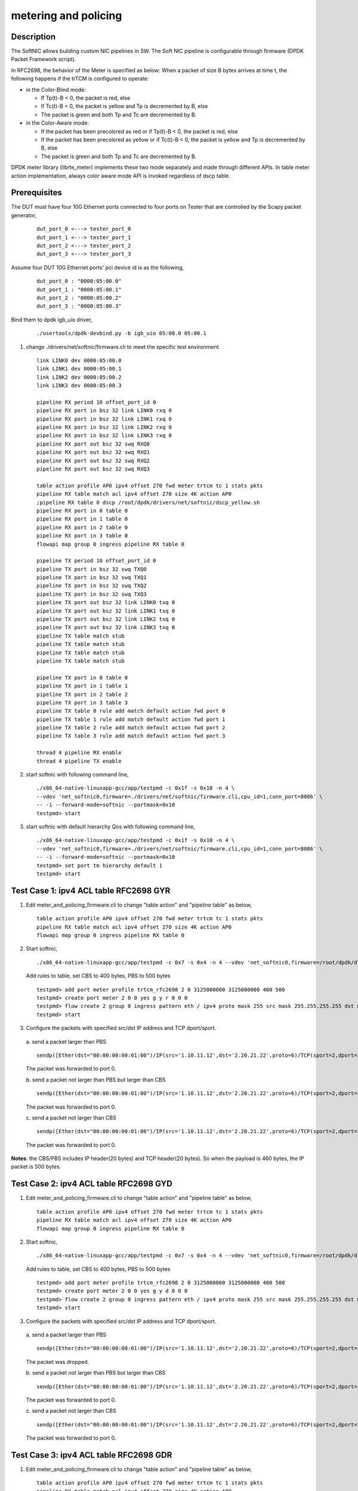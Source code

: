 .. Copyright (c) <2015-2018>, Intel Corporation
   All rights reserved.

   Redistribution and use in source and binary forms, with or without
   modification, are permitted provided that the following conditions
   are met:

   - Redistributions of source code must retain the above copyright
     notice, this list of conditions and the following disclaimer.

   - Redistributions in binary form must reproduce the above copyright
     notice, this list of conditions and the following disclaimer in
     the documentation and/or other materials provided with the
     distribution.

   - Neither the name of Intel Corporation nor the names of its
     contributors may be used to endorse or promote products derived
     from this software without specific prior written permission.

   THIS SOFTWARE IS PROVIDED BY THE COPYRIGHT HOLDERS AND CONTRIBUTORS
   "AS IS" AND ANY EXPRESS OR IMPLIED WARRANTIES, INCLUDING, BUT NOT
   LIMITED TO, THE IMPLIED WARRANTIES OF MERCHANTABILITY AND FITNESS
   FOR A PARTICULAR PURPOSE ARE DISCLAIMED. IN NO EVENT SHALL THE
   COPYRIGHT OWNER OR CONTRIBUTORS BE LIABLE FOR ANY DIRECT, INDIRECT,
   INCIDENTAL, SPECIAL, EXEMPLARY, OR CONSEQUENTIAL DAMAGES
   (INCLUDING, BUT NOT LIMITED TO, PROCUREMENT OF SUBSTITUTE GOODS OR
   SERVICES; LOSS OF USE, DATA, OR PROFITS; OR BUSINESS INTERRUPTION)
   HOWEVER CAUSED AND ON ANY THEORY OF LIABILITY, WHETHER IN CONTRACT,
   STRICT LIABILITY, OR TORT (INCLUDING NEGLIGENCE OR OTHERWISE)
   ARISING IN ANY WAY OUT OF THE USE OF THIS SOFTWARE, EVEN IF ADVISED
   OF THE POSSIBILITY OF SUCH DAMAGE.

=====================
metering and policing
=====================

Description
-----------
The SoftNIC allows building custom NIC pipelines in SW. The Soft NIC pipeline
is configurable through firmware (DPDK Packet Framework script).

In RFC2698, the behavior of the Meter is specified as below:
When a packet of size B bytes arrives at time t, the following
happens if the trTCM is configured to operate:

* in the Color-Blind mode:

  * If Tp(t)-B < 0, the packet is red, else
  * If Tc(t)-B < 0, the packet is yellow and Tp is decremented by B, else
  * The packet is green and both Tp and Tc are decremented by B.

* in the Color-Aware mode:

  * If the packet has been precolored as red or if Tp(t)-B < 0, the packet is red, else
  * If the packet has been precolored as yellow or if Tc(t)-B < 0, the packet is yellow and Tp is decremented by B, else
  * The packet is green and both Tp and Tc are decremented by B.

DPDK meter library (librte_meter) implements these two mode separately
and made through different APIs. In table meter action implementation,
always color aware mode API is invoked regardless of dscp table.

Prerequisites
-------------
The DUT must have four 10G Ethernet ports connected to four ports on
Tester that are controlled by the Scapy packet generator,

  ::

    dut_port_0 <---> tester_port_0
    dut_port_1 <---> tester_port_1
    dut_port_2 <---> tester_port_2
    dut_port_3 <---> tester_port_3

Assume four DUT 10G Ethernet ports' pci device id is as the following,

  ::

    dut_port_0 : "0000:05:00.0"
    dut_port_1 : "0000:05:00.1"
    dut_port_2 : "0000:05:00.2"
    dut_port_3 : "0000:05:00.3"

Bind them to dpdk igb_uio driver,

  ::

    ./usertools/dpdk-devbind.py -b igb_uio 05:00.0 05:00.1

1. change ./drivers/net/softnic/firmware.cli to meet the specific test environment.

  ::

    link LINK0 dev 0000:05:00.0
    link LINK1 dev 0000:05:00.1
    link LINK2 dev 0000:05:00.2
    link LINK3 dev 0000:05:00.3

    pipeline RX period 10 offset_port_id 0
    pipeline RX port in bsz 32 link LINK0 rxq 0
    pipeline RX port in bsz 32 link LINK1 rxq 0
    pipeline RX port in bsz 32 link LINK2 rxq 0
    pipeline RX port in bsz 32 link LINK3 rxq 0
    pipeline RX port out bsz 32 swq RXQ0
    pipeline RX port out bsz 32 swq RXQ1
    pipeline RX port out bsz 32 swq RXQ2
    pipeline RX port out bsz 32 swq RXQ3

    table action profile AP0 ipv4 offset 270 fwd meter trtcm tc 1 stats pkts
    pipeline RX table match acl ipv4 offset 270 size 4K action AP0
    ;pipeline RX table 0 dscp /root/dpdk/drivers/net/softnic/dscp_yellow.sh
    pipeline RX port in 0 table 0
    pipeline RX port in 1 table 0
    pipeline RX port in 2 table 0
    pipeline RX port in 3 table 0
    flowapi map group 0 ingress pipeline RX table 0

    pipeline TX period 10 offset_port_id 0
    pipeline TX port in bsz 32 swq TXQ0
    pipeline TX port in bsz 32 swq TXQ1
    pipeline TX port in bsz 32 swq TXQ2
    pipeline TX port in bsz 32 swq TXQ3
    pipeline TX port out bsz 32 link LINK0 txq 0
    pipeline TX port out bsz 32 link LINK1 txq 0
    pipeline TX port out bsz 32 link LINK2 txq 0
    pipeline TX port out bsz 32 link LINK3 txq 0
    pipeline TX table match stub
    pipeline TX table match stub
    pipeline TX table match stub
    pipeline TX table match stub

    pipeline TX port in 0 table 0
    pipeline TX port in 1 table 1
    pipeline TX port in 2 table 2
    pipeline TX port in 3 table 3
    pipeline TX table 0 rule add match default action fwd port 0
    pipeline TX table 1 rule add match default action fwd port 1
    pipeline TX table 2 rule add match default action fwd port 2
    pipeline TX table 3 rule add match default action fwd port 3

    thread 4 pipeline RX enable
    thread 4 pipeline TX enable

2. start softnic with following command line,

  ::

    ./x86_64-native-linuxapp-gcc/app/testpmd -c 0x1f -s 0x10 -n 4 \
    --vdev 'net_softnic0,firmware=./drivers/net/softnic/firmware.cli,cpu_id=1,conn_port=8086' \
    -- -i --forward-mode=softnic --portmask=0x10
    testpmd> start

3. start softnic with default hierarchy Qos with following command line,

  ::

    ./x86_64-native-linuxapp-gcc/app/testpmd -c 0x1f -s 0x10 -n 4 \
    --vdev 'net_softnic0,firmware=./drivers/net/softnic/firmware.cli,cpu_id=1,conn_port=8086' \
    -- -i --forward-mode=softnic --portmask=0x10
    testpmd> set port tm hierarchy default 1
    testpmd> start

Test Case 1: ipv4 ACL table RFC2698 GYR
---------------------------------------
1. Edit meter_and_policing_firmware.cli to change "table action" and "pipeline table" as below,

  ::

    table action profile AP0 ipv4 offset 270 fwd meter trtcm tc 1 stats pkts
    pipeline RX table match acl ipv4 offset 270 size 4K action AP0
    flowapi map group 0 ingress pipeline RX table 0

2. Start softnic,

  ::

    ./x86_64-native-linuxapp-gcc/app/testpmd -c 0x7 -s 0x4 -n 4 --vdev 'net_softnic0,firmware=/root/dpdk/drivers/net/softnic/meter_and_policing_firmware.cli,cpu_id=0,conn_port=8086' -- -i --forward-mode=softnic --rxq=2 --txq=2 --portmask=0x4

  Add rules to table, set CBS to 400 bytes, PBS to 500 bytes

  ::

    testpmd> add port meter profile trtcm_rfc2698 2 0 3125000000 3125000000 400 500
    testpmd> create port meter 2 0 0 yes g y r 0 0 0
    testpmd> flow create 2 group 0 ingress pattern eth / ipv4 proto mask 255 src mask 255.255.255.255 dst mask 255.255.255.255 src spec 1.10.11.12 dst spec 2.20.21.22 proto spec 6 / tcp src mask 65535 dst mask 65535 src spec 2 dst spec 2 / end actions meter mtr_id 0 / queue index 0 / end
    testpmd> start

3. Configure the packets with specified src/dst IP address and TCP dport/sport.

  a. send a packet larger than PBS
  ::

    sendp([Ether(dst="00:00:00:00:01:00")/IP(src='1.10.11.12',dst='2.20.21.22',proto=6)/TCP(sport=2,dport=2)/Raw(load="P"*461)], iface="enp131s0f3")

  The packet was forwarded to port 0.

  b. send a packet not larger than PBS but larger than CBS
  ::

    sendp([Ether(dst="00:00:00:00:01:00")/IP(src='1.10.11.12',dst='2.20.21.22',proto=6)/TCP(sport=2,dport=2)/Raw(load="P"*460)], iface="enp131s0f3")

  The packet was forwarded to port 0.

  c. send a packet not larger than CBS
  ::

    sendp([Ether(dst="00:00:00:00:01:00")/IP(src='1.10.11.12',dst='2.20.21.22',proto=6)/TCP(sport=2,dport=2)/Raw(load="P"*360)], iface="enp131s0f3")

  The packet was forwarded to port 0.

**Notes**: the CBS/PBS includes IP header(20 bytes) and TCP header(20 bytes).
So when the payload is 460 bytes, the IP packet is 500 bytes.


Test Case 2: ipv4 ACL table RFC2698 GYD
---------------------------------------
1. Edit meter_and_policing_firmware.cli to change "table action" and "pipeline table" as below,

  ::

    table action profile AP0 ipv4 offset 270 fwd meter trtcm tc 1 stats pkts
    pipeline RX table match acl ipv4 offset 270 size 4K action AP0
    flowapi map group 0 ingress pipeline RX table 0

2. Start softnic,

  ::

    ./x86_64-native-linuxapp-gcc/app/testpmd -c 0x7 -s 0x4 -n 4 --vdev 'net_softnic0,firmware=/root/dpdk/drivers/net/softnic/meter_and_policing_firmware.cli,cpu_id=0,conn_port=8086' -- -i --forward-mode=softnic --rxq=2 --txq=2 --portmask=0x4

  Add rules to table, set CBS to 400 bytes, PBS to 500 bytes
  ::

    testpmd> add port meter profile trtcm_rfc2698 2 0 3125000000 3125000000 400 500
    testpmd> create port meter 2 0 0 yes g y d 0 0 0
    testpmd> flow create 2 group 0 ingress pattern eth / ipv4 proto mask 255 src mask 255.255.255.255 dst mask 255.255.255.255 src spec 1.10.11.12 dst spec 2.20.21.22 proto spec 6 / tcp src mask 65535 dst mask 65535 src spec 2 dst spec 2 / end actions meter mtr_id 0 / queue index 0 / end
    testpmd> start

3. Configure the packets with specified src/dst IP address and TCP dport/sport.

  a. send a packet larger than PBS
  ::

    sendp([Ether(dst="00:00:00:00:01:00")/IP(src='1.10.11.12',dst='2.20.21.22',proto=6)/TCP(sport=2,dport=2)/Raw(load="P"*461)], iface="enp131s0f3")

  The packet was dropped.

  b. send a packet not larger than PBS but larger than CBS
  ::

    sendp([Ether(dst="00:00:00:00:01:00")/IP(src='1.10.11.12',dst='2.20.21.22',proto=6)/TCP(sport=2,dport=2)/Raw(load="P"*460)], iface="enp131s0f3")

  The packet was forwarded to port 0.


  c. send a packet not larger than CBS
  ::

    sendp([Ether(dst="00:00:00:00:01:00")/IP(src='1.10.11.12',dst='2.20.21.22',proto=6)/TCP(sport=2,dport=2)/Raw(load="P"*360)], iface="enp131s0f3")

  The packet was forwarded to port 0.

Test Case 3: ipv4 ACL table RFC2698 GDR
---------------------------------------
1. Edit meter_and_policing_firmware.cli to change "table action" and "pipeline table" as below,

 ::

    table action profile AP0 ipv4 offset 270 fwd meter trtcm tc 1 stats pkts
    pipeline RX table match acl ipv4 offset 270 size 4K action AP0
    flowapi map group 0 ingress pipeline RX table 0

2. Start softnic,

  ::

    ./x86_64-native-linuxapp-gcc/app/testpmd -c 0x7 -s 0x4 -n 4 --vdev 'net_softnic0,firmware=/root/dpdk/drivers/net/softnic/meter_and_policing_firmware.cli,cpu_id=0,conn_port=8086' -- -i --forward-mode=softnic --rxq=2 --txq=2 --portmask=0x4

  Add rules to table, set CBS to 400 bytes, PBS to 500 bytes
  ::

    testpmd> add port meter profile trtcm_rfc2698 2 0 3125000000 3125000000 400 500
    testpmd> create port meter 2 0 0 yes g d r 0 0 0
    testpmd> flow create 2 group 0 ingress pattern eth / ipv4 proto mask 255 src mask 255.255.255.255 dst mask 255.255.255.255 src spec 1.10.11.12 dst spec 2.20.21.22 proto spec 132 / sctp src mask 65535 dst mask 65535 src spec 2 dst spec 2 / end actions meter mtr_id 0 / queue index 1 / end
    testpmd> start

3. Configure the packets with specified src/dst IP address and SCTP dport/sport.

  a. send a packet larger than PBS
  ::

    sendp([Ether(dst="00:00:00:00:01:00")/IP(src='1.10.11.12',dst='2.20.21.22',proto=132)/SCTP(sport=2,dport=2)/Raw(load="P"*469)], iface="enp131s0f3")

  The packet was forwarded to port 1.

  b. send a packet not larger than PBS but larger than CBS
  ::

    sendp([Ether(dst="00:00:00:00:01:00")/IP(src='1.10.11.12',dst='2.20.21.22',proto=132)/SCTP(sport=2,dport=2)/Raw(load="P"*468)], iface="enp131s0f3")
    sendp([Ether(dst="00:00:00:00:01:00")/IP(src='1.10.11.12',dst='2.20.21.22',proto=132)/SCTP(sport=2,dport=2)/Raw(load="P"*369)], iface="enp131s0f3")

  The packets was dropped.

  c. send a packet not larger than CBS
  ::

    sendp([Ether(dst="00:00:00:00:01:00")/IP(src='1.10.11.12',dst='2.20.21.22',proto=132)/SCTP(sport=2,dport=2)/Raw(load="P"*368)], iface="enp131s0f3")

  The packet was forwarded to port 1.

**Notes**: the CBS/PBS includes IP header(20 bytes) and SCTP header(12 bytes).
So when the payload is 468 bytes, the IP packet is 500 bytes.

Test Case 4: ipv4 ACL table RFC2698 DYR
---------------------------------------
1. Edit meter_and_policing_firmware.cli to change "table action" and "pipeline table" as below,

  ::

    table action profile AP0 ipv4 offset 270 fwd meter trtcm tc 1 stats pkts
    pipeline RX table match acl ipv4 offset 270 size 4K action AP0
    flowapi map group 0 ingress pipeline RX table 0

2. Start softnic,

  ::

    ./x86_64-native-linuxapp-gcc/app/testpmd -c 0x7 -s 0x4 -n 4 --vdev 'net_softnic0,firmware=/root/dpdk/drivers/net/softnic/meter_and_policing_firmware.cli,cpu_id=0,conn_port=8086' -- -i --forward-mode=softnic --rxq=2 --txq=2 --portmask=0x4

  Add rules to table, set CBS to 400 bytes, PBS to 500 bytes
  ::

    testpmd> add port meter profile trtcm_rfc2698 2 0 3125000000 3125000000 400 500
    testpmd> create port meter 2 0 0 yes d y r 0 0 0
    testpmd> flow create 2 group 0 ingress pattern eth / ipv4 proto mask 255 src mask 255.255.255.255 dst mask 255.255.255.255 src spec 1.10.11.12 dst spec 2.20.21.22 proto spec 17 / udp src mask 65535 dst mask 65535 src spec 2 dst spec 2 / end actions meter mtr_id 0 / queue index 0 / end
    testpmd> start

3. Configure the packets with specified src/dst IP address and TCP dport/sport.

  a. send a packet larger than PBS
  ::

    sendp([Ether(dst="00:00:00:00:01:00")/IP(src='1.10.11.12',dst='2.20.21.22',proto=17)/UDP(sport=2,dport=2)/Raw(load="P"*473)], iface="enp131s0f3")

  The packet was forwarded to port 0.

  b. send a packet not larger than PBS but larger than CBS
  ::

    sendp([Ether(dst="00:00:00:00:01:00")/IP(src='1.10.11.12',dst='2.20.21.22',proto=17)/UDP(sport=2,dport=2)/Raw(load="P"*373)], iface="enp131s0f3")

  The packet was forwarded to port 0.

  c. send a packet not larger than CBS
  ::

    sendp([Ether(dst="00:00:00:00:01:00")/IP(src='1.10.11.12',dst='2.20.21.22',proto=17)/UDP(sport=2,dport=2)/Raw(load="P"*372)], iface="enp131s0f3")

  The packet was dropped.

**Notes**: the CBS/PBS includes IP header(20 bytes) and UDP header(8 bytes).
So when the payload is 472 bytes, the IP packet is 500 bytes.

Test Case 5: ipv4 ACL table RFC2698 DDD
---------------------------------------
1. Edit meter_and_policing_firmware.cli to change "table action" and "pipeline table" as below,

  ::

    table action profile AP0 ipv4 offset 270 fwd meter trtcm tc 1 stats pkts
    pipeline RX table match acl ipv4 offset 270 size 4K action AP0
    flowapi map group 0 ingress pipeline RX table 0

2. Start softnic,

  ::

    ./x86_64-native-linuxapp-gcc/app/testpmd -c 0x7 -s 0x4 -n 4 --vdev 'net_softnic0,firmware=/root/dpdk/drivers/net/softnic/meter_and_policing_firmware.cli,cpu_id=0,conn_port=8086' -- -i --forward-mode=softnic --rxq=2 --txq=2 --portmask=0x4

  Add rules to table, set CBS to 400 bytes, PBS to 500 bytes
  ::

    testpmd> add port meter profile trtcm_rfc2698 2 0 3125000000 3125000000 400 500
    testpmd> create port meter 2 0 0 yes d d d 0 0 0
    testpmd> flow create 2 group 0 ingress pattern eth / ipv4 proto mask 255 src mask 255.255.255.255 dst mask 255.255.255.255 src spec 1.10.11.12 dst spec 2.20.21.22 proto spec 6 / tcp src mask 65535 dst mask 65535 src spec 2 dst spec 2 / end actions meter mtr_id 0 / queue index 0 / end
    testpmd> start

3. Configure the packets with specified src/dst IP address and TCP dport/sport.

  a. send a packet larger than PBS
  ::

    sendp([Ether(dst="00:00:00:00:01:00")/IP(src='1.10.11.12',dst='2.20.21.22',proto=6)/TCP(sport=2,dport=2)/Raw(load="P"*461)], iface="enp131s0f3")

  The packet was dropped.

  b. send a packet not larger than PBS but larger than CBS
  ::

    sendp([Ether(dst="00:00:00:00:01:00")/IP(src='1.10.11.12',dst='2.20.21.22',proto=6)/TCP(sport=2,dport=2)/Raw(load="P"*460)], iface="enp131s0f3")

  The packet was dropped.

  c. send a packet not larger than CBS
  ::

    sendp([Ether(dst="00:00:00:00:01:00")/IP(src='1.10.11.12',dst='2.20.21.22',proto=6)/TCP(sport=2,dport=2)/Raw(load="P"*360)], iface="enp131s0f3")

  The packet was dropped.

Test Case 6: ipv4 with same CBS and PBS GDR
-------------------------------------------
1. Edit meter_and_policing_firmware.cli to change "table action" and "pipeline table" as below,

  ::

    table action profile AP0 ipv4 offset 270 fwd meter trtcm tc 1 stats pkts
    pipeline RX table match acl ipv4 offset 270 size 4K action AP0
    flowapi map group 0 ingress pipeline RX table 0

2. Start softnic,

  ::

    ./x86_64-native-linuxapp-gcc/app/testpmd -c 0x7 -s 0x4 -n 4 --vdev 'net_softnic0,firmware=/root/dpdk/drivers/net/softnic/meter_and_policing_firmware.cli,cpu_id=0,conn_port=8086' -- -i --forward-mode=softnic --rxq=2 --txq=2 --portmask=0x4

  Add rules to table, set CBS to 400 bytes, PBS to 500 bytes
  ::

    testpmd> add port meter profile trtcm_rfc2698 2 0 3125000000 3125000000 500 500
    testpmd> create port meter 2 0 0 yes g d r 0 0 0
    testpmd> flow create 2 group 0 ingress pattern eth / ipv4 proto mask 255 src mask 255.255.255.255 dst mask 255.255.255.255 src spec 1.10.11.12 dst spec 2.20.21.22 proto spec 6 / tcp src mask 65535 dst mask 65535 src spec 2 dst spec 2 / end actions meter mtr_id 0 / queue index 0 / end
    testpmd> start

3. Configure the packets with specified src/dst IP address and TCP dport/sport.

  a. send a packet larger than PBS
  ::

    sendp([Ether(dst="00:00:00:00:01:00")/IP(src='1.10.11.12',dst='2.20.21.22',proto=6)/TCP(sport=2,dport=2)/Raw(load="P"*461)], iface="enp131s0f3")

  The packet was forwarded to port 0.

  b. send a packet not larger than PBS
  ::

    sendp([Ether(dst="00:00:00:00:01:00")/IP(src='1.10.11.12',dst='2.20.21.22',proto=6)/TCP(sport=2,dport=2)/Raw(load="P"*460)], iface="enp131s0f3")

  The packet was forwarded to port 0.

Test Case 7: ipv4 HASH table RFC2698
------------------------------------
1. Edit meter_and_policing_firmware.cli to change "table action" and "pipeline table" as below,

  ::

    table action profile AP0 ipv4 offset 270 fwd meter trtcm tc 1 stats pkts
    pipeline RX table match hash ext key 16 mask 00FF0000FFFFFFFFFFFFFFFFFFFFFFFF offset 278 buckets 16K size 65K action AP0
    flowapi map group 0 ingress pipeline RX table 0

2. Start softnic,

  ::

    ./x86_64-native-linuxapp-gcc/app/testpmd -c 0x7 -s 0x4 -n 4 --vdev 'net_softnic0,firmware=/root/dpdk/drivers/net/softnic/meter_and_policing_firmware.cli,cpu_id=0,conn_port=8086' -- -i --forward-mode=softnic --rxq=2 --txq=2 --portmask=0x4

  Add rules to table,
  ::

    testpmd> add port meter profile trtcm_rfc2698 2 0 3125000000 3125000000 400 500
    a)GYR
    testpmd> create port meter 2 0 0 yes g y r 0 0 0
    b)GYD
    testpmd> create port meter 2 0 0 yes g y d 0 0 0
    c)GDR
    testpmd> create port meter 2 0 0 yes g d r 0 0 0
    d)DYR
    testpmd> create port meter 2 0 0 yes d y r 0 0 0
    e)DDD
    testpmd> create port meter 2 0 0 yes d d d 0 0 0
    testpmd> flow create 2 group 0 ingress pattern eth / ipv4 proto mask 255 src mask 255.255.255.255 dst mask 255.255.255.255 src spec 1.10.11.12 dst spec 2.20.21.22 proto spec 6 / tcp src mask 65535 dst mask 65535 src spec 2 dst spec 2 / end actions meter mtr_id 0 / queue index 0 / end
    testpmd> start

3. Configure the packets with specified src/dst IP address and TCP dport/sport. Send packets same as ACL table, there will be the same result with ACL table.

Test Case 8: ipv6 ACL table RFC2698
-----------------------------------
1. Edit meter_and_policing_firmware.cli to change "table action" and "pipeline table" as below,

  ::

    table action profile AP0 ipv6 offset 270 fwd meter trtcm tc 1 stats pkts
    pipeline RX table match acl ipv6 offset 270 size 4K action AP0
    flowapi map group 0 ingress pipeline RX table 0

2. Start softnic,

  ::

    ./x86_64-native-linuxapp-gcc/app/testpmd -c 0x7 -s 0x4 -n 4 --vdev 'net_softnic0,firmware=/root/dpdk/drivers/net/softnic/meter_and_policing_firmware.cli,cpu_id=0,conn_port=8086' -- -i --forward-mode=softnic --rxq=2 --txq=2 --portmask=0x4

  Add rules to table,
  ::

    testpmd> add port meter profile trtcm_rfc2698 2 0 3125000000 3125000000 400 500
    testpmd> create port meter 2 0 0 yes g y d 0 0 0
    testpmd> create port meter 2 1 0 yes d y r 0 0 0
    testpmd> flow create 2 group 0 ingress pattern eth / ipv6 proto mask 255 src mask ffff:ffff:ffff:ffff:ffff:ffff:ffff:ffff dst mask 0:0:0:0:0:0:0:0 src spec ABCD:EF01:2345:6789:ABCD:EF01:2345:5789 dst spec 0:0:0:0:0:0:0:0 proto spec 6 / tcp src mask 65535 dst mask 65535 src spec 2 dst spec 2 / end actions meter mtr_id 0 / queue index 0 / end
    testpmd> flow create 2 group 0 ingress pattern eth / ipv6 proto mask 255 src mask ffff:ffff:ffff:ffff:ffff:ffff:ffff:ffff dst mask 0:0:0:0:0:0:0:0 src spec ABCD:EF01:2345:6789:ABCD:EF01:2345:5789 dst spec 0:0:0:0:0:0:0:0 proto spec 17 / udp src mask 65535 dst mask 65535 src spec 2 dst spec 2 / end actions meter mtr_id 1 / queue index 1 / end
    testpmd> start
    testpmd> flow list 2
    ID      Group   Prio    Attr    Rule
    0       0       0       i--     ETH IPV6 TCP => METER QUEUE
    1       0       0       i--     ETH IPV6 UDP => METER QUEUE

3. Configure the packets with specified src/dst IPv6 address and TCP dport/sport.

  ::

    sendp([Ether(dst="00:00:00:00:01:00")/IPv6(src="ABCD:EF01:2345:6789:ABCD:EF01:2345:5789",dst="2001::1",nh=6)/TCP(sport=2,dport=2)/Raw(load="P"*441)], iface="enp131s0f3")
    The packet was dropped.
    sendp([Ether(dst="00:00:00:00:01:00")/IPv6(src="ABCD:EF01:2345:6789:ABCD:EF01:2345:5789",dst="2001::1",nh=6)/TCP(sport=2,dport=2)/Raw(load="P"*440)], iface="enp131s0f3")
    The packet was forwarded to port 0.
    sendp([Ether(dst="00:00:00:00:01:00")/IPv6(src="ABCD:EF01:2345:6789:ABCD:EF01:2345:5789",dst="2001::1",nh=6)/TCP(sport=2,dport=2)/Raw(load="P"*340)], iface="enp131s0f3")
    The packet was forwarded to port 0.
    sendp([Ether(dst="00:00:00:00:01:00")/IPv6(src="ABCD:EF01:2345:6789:ABCD:EF01:2345:5789",dst="2001::1",nh=17)/UDP(sport=2,dport=2)/Raw(load="P"*453)], iface="enp131s0f3")
    The packet was forwarded to port 1.
    sendp([Ether(dst="00:00:00:00:01:00")/IPv6(src="ABCD:EF01:2345:6789:ABCD:EF01:2345:5789",dst="2001::1",nh=17)/UDP(sport=2,dport=2)/Raw(load="P"*353)], iface="enp131s0f3")
    The packet was forwarded to port 1.
    sendp([Ether(dst="00:00:00:00:01:00")/IPv6(src="ABCD:EF01:2345:6789:ABCD:EF01:2345:5789",dst="2001::1",nh=17)/UDP(sport=2,dport=2)/Raw(load="P"*352)], iface="enp131s0f3")
    The packet was dropped.

**Notes**: TCP header covers 20 bytes, UDP header covers 8 bytes.
The CBS/PBS includes IPv6 header(40 bytes) and TCP/UDP header(20/8 bytes).
So when the payload of IPv6-TCP packet is 440 bytes, the IPv6 packet is 500 bytes.
When the payload of IPv6-UDP packet is 452 bytes, the IPv6 packet is 500 bytes.

Test Case 9: multiple meter and profile
---------------------------------------
1. Edit meter_and_policing_firmware.cli to change "table action" and "pipeline table" as below,

  ::

    table action profile AP0 ipv4 offset 270 fwd meter trtcm tc 1 stats pkts
    pipeline RX table match acl ipv4 offset 270 size 4K action AP0
    flowapi map group 0 ingress pipeline RX table 0

2. Start softnic, configure 4 ports,

  ::

    ./x86_64-native-linuxapp-gcc/app/testpmd -c 0x1f -s 0x10 -n 4 --vdev 'net_softnic0,firmware=/root/dpdk/drivers/net/softnic/meter_and_policing_firmware.cli,cpu_id=0,conn_port=8086' -- -i --forward-mode=softnic --rxq=4 --txq=4 --portmask=0x10

  Add rules to table, set CBS to 400 bytes, PBS to 500 bytes
  ::

    testpmd> add port meter profile trtcm_rfc2698 4 0 3125000000 3125000000 400 500
    testpmd> add port meter profile trtcm_rfc2698 4 1 3125000000 3125000000 300 400
    testpmd> create port meter 4 0 0 yes g y r 0 0 0
    testpmd> create port meter 4 1 0 yes g y d 0 0 0
    testpmd> create port meter 4 2 0 yes g d r 0 0 0
    testpmd> create port meter 4 3 0 yes d y r 0 0 0
    testpmd> create port meter 4 4 1 yes g y d 0 0 0
    testpmd> create port meter 4 5 1 yes g d r 0 0 0
    testpmd> create port meter 4 6 1 yes d y r 0 0 0
    testpmd> create port meter 4 128 1 yes d d d 0 0 0
    testpmd> flow create 4 group 0 ingress pattern eth / ipv4 proto mask 255 src mask 255.255.255.255 dst mask 255.255.255.255 src spec 1.10.11.12 dst spec 2.20.21.22 proto spec 6 / tcp src mask 65535 dst mask 65535 src spec 0 dst spec 0 / end actions meter mtr_id 0 / queue index 0 / end
    testpmd> flow create 4 group 0 ingress pattern eth / ipv4 proto mask 255 src mask 255.255.255.255 dst mask 255.255.255.255 src spec 1.10.11.12 dst spec 2.20.21.22 proto spec 6 / tcp src mask 65535 dst mask 65535 src spec 1 dst spec 1 / end actions meter mtr_id 1 / queue index 1 / end
    testpmd> flow create 4 group 0 ingress pattern eth / ipv4 proto mask 255 src mask 255.255.255.255 dst mask 255.255.255.255 src spec 1.10.11.12 dst spec 2.20.21.22 proto spec 6 / tcp src mask 65535 dst mask 65535 src spec 2 dst spec 2 / end actions meter mtr_id 2 / queue index 2 / end
    testpmd> flow create 4 group 0 ingress pattern eth / ipv4 proto mask 255 src mask 255.255.255.255 dst mask 255.255.255.255 src spec 1.10.11.12 dst spec 2.20.21.22 proto spec 6 / tcp src mask 65535 dst mask 65535 src spec 3 dst spec 3 / end actions meter mtr_id 3 / queue index 3 / end
    testpmd> flow create 4 group 0 ingress pattern eth / ipv4 proto mask 255 src mask 255.255.255.255 dst mask 255.255.255.255 src spec 1.10.11.12 dst spec 2.20.21.22 proto spec 6 / tcp src mask 65535 dst mask 65535 src spec 4 dst spec 4 / end actions meter mtr_id 4 / queue index 0 / end
    testpmd> flow create 4 group 0 ingress pattern eth / ipv4 proto mask 255 src mask 255.255.255.255 dst mask 255.255.255.255 src spec 1.10.11.12 dst spec 2.20.21.22 proto spec 6 / tcp src mask 65535 dst mask 65535 src spec 5 dst spec 5 / end actions meter mtr_id 5 / queue index 1 / end
    testpmd> flow create 4 group 0 ingress pattern eth / ipv4 proto mask 255 src mask 255.255.255.255 dst mask 255.255.255.255 src spec 1.10.11.12 dst spec 2.20.21.22 proto spec 6 / tcp src mask 65535 dst mask 65535 src spec 6 dst spec 6 / end actions meter mtr_id 6 / queue index 2 / end
    testpmd> flow create 4 group 0 ingress pattern eth / ipv4 proto mask 255 src mask 255.255.255.255 dst mask 255.255.255.255 src spec 1.10.11.12 dst spec 2.20.21.22 proto spec 6 / tcp src mask 65535 dst mask 65535 src spec 7 dst spec 7 / end actions meter mtr_id 128 / queue index 3 / end
    testpmd> flow create 4 group 0 ingress pattern eth / ipv4 proto mask 255 src mask 255.255.255.255 dst mask 255.255.255.255 src spec 1.10.11.12 dst spec 2.20.21.22 proto spec 6 / tcp src mask 65535 dst mask 65535 src spec 8 dst spec 8 / end actions meter mtr_id 128 / queue index 0 / end
    the last flow can't be created successfully with "METER: Meter already attached to a flow: Invalid argument"
    testpmd> start
    testpmd> flow list 4
    ID      Group   Prio    Attr    Rule
    0       0       0       i--     ETH IPV4 TCP => METER QUEUE
    1       0       0       i--     ETH IPV4 TCP => METER QUEUE
    2       0       0       i--     ETH IPV4 TCP => METER QUEUE
    3       0       0       i--     ETH IPV4 TCP => METER QUEUE
    4       0       0       i--     ETH IPV4 TCP => METER QUEUE
    5       0       0       i--     ETH IPV4 TCP => METER QUEUE
    6       0       0       i--     ETH IPV4 TCP => METER QUEUE
    7       0       0       i--     ETH IPV4 TCP => METER QUEUE

3. Configure the packets with specified src/dst IP address and TCP dport/sport.

  ::

    pkt1: sendp([Ether(dst="00:00:00:00:01:00")/IP(src='1.10.11.12',dst='2.20.21.22',proto=6)/TCP(sport=0,dport=0)/Raw(load="P"*461)], iface="enp131s0f3")
    pkt2: sendp([Ether(dst="00:00:00:00:01:00")/IP(src='1.10.11.12',dst='2.20.21.22',proto=6)/TCP(sport=0,dport=0)/Raw(load="P"*460)], iface="enp131s0f3")
    pkt3: sendp([Ether(dst="00:00:00:00:01:00")/IP(src='1.10.11.12',dst='2.20.21.22',proto=6)/TCP(sport=0,dport=0)/Raw(load="P"*360)], iface="enp131s0f3")
    pkt1/2/3 were forwarded to port 0
    pkt4: sendp([Ether(dst="00:00:00:00:01:00")/IP(src='1.10.11.12',dst='2.20.21.22',proto=6)/TCP(sport=1,dport=1)/Raw(load="P"*461)], iface="enp131s0f3")
    pkt5: sendp([Ether(dst="00:00:00:00:01:00")/IP(src='1.10.11.12',dst='2.20.21.22',proto=6)/TCP(sport=1,dport=1)/Raw(load="P"*460)], iface="enp131s0f3")
    pkt6: sendp([Ether(dst="00:00:00:00:01:00")/IP(src='1.10.11.12',dst='2.20.21.22',proto=6)/TCP(sport=1,dport=1)/Raw(load="P"*360)], iface="enp131s0f3")
    pkt4 was dropped, pkt5/6 were forwarded to port1
    pkt7: sendp([Ether(dst="00:00:00:00:01:00")/IP(src='1.10.11.12',dst='2.20.21.22',proto=6)/TCP(sport=2,dport=2)/Raw(load="P"*461)], iface="enp131s0f3")
    pkt8: sendp([Ether(dst="00:00:00:00:01:00")/IP(src='1.10.11.12',dst='2.20.21.22',proto=6)/TCP(sport=2,dport=2)/Raw(load="P"*460)], iface="enp131s0f3")
    pkt9: sendp([Ether(dst="00:00:00:00:01:00")/IP(src='1.10.11.12',dst='2.20.21.22',proto=6)/TCP(sport=2,dport=2)/Raw(load="P"*361)], iface="enp131s0f3")
    pkt10: sendp([Ether(dst="00:00:00:00:01:00")/IP(src='1.10.11.12',dst='2.20.21.22',proto=6)/TCP(sport=2,dport=2)/Raw(load="P"*360)], iface="enp131s0f3")
    pkt8/9 were dropped, pkt7/10 were forwarded to port2
    pkt11: sendp([Ether(dst="00:00:00:00:01:00")/IP(src='1.10.11.12',dst='2.20.21.22',proto=6)/TCP(sport=3,dport=3)/Raw(load="P"*461)], iface="enp131s0f3")
    pkt12: sendp([Ether(dst="00:00:00:00:01:00")/IP(src='1.10.11.12',dst='2.20.21.22',proto=6)/TCP(sport=3,dport=3)/Raw(load="P"*361)], iface="enp131s0f3")
    pkt13: sendp([Ether(dst="00:00:00:00:01:00")/IP(src='1.10.11.12',dst='2.20.21.22',proto=6)/TCP(sport=3,dport=3)/Raw(load="P"*360)], iface="enp131s0f3")
    pkt13 was dropped, pkt11/12 were forwarded to port3
    pkt14: sendp([Ether(dst="00:00:00:00:01:00")/IP(src='1.10.11.12',dst='2.20.21.22',proto=6)/TCP(sport=4,dport=4)/Raw(load="P"*361)], iface="enp131s0f3")
    pkt15: sendp([Ether(dst="00:00:00:00:01:00")/IP(src='1.10.11.12',dst='2.20.21.22',proto=6)/TCP(sport=4,dport=4)/Raw(load="P"*360)], iface="enp131s0f3")
    pkt16: sendp([Ether(dst="00:00:00:00:01:00")/IP(src='1.10.11.12',dst='2.20.21.22',proto=6)/TCP(sport=4,dport=4)/Raw(load="P"*260)], iface="enp131s0f3")
    pkt14 was dropped, pkt15/16 were forwarded to port0
    pkt17: sendp([Ether(dst="00:00:00:00:01:00")/IP(src='1.10.11.12',dst='2.20.21.22',proto=6)/TCP(sport=5,dport=5)/Raw(load="P"*361)], iface="enp131s0f3")
    pkt18: sendp([Ether(dst="00:00:00:00:01:00")/IP(src='1.10.11.12',dst='2.20.21.22',proto=6)/TCP(sport=5,dport=5)/Raw(load="P"*360)], iface="enp131s0f3")
    pkt19: sendp([Ether(dst="00:00:00:00:01:00")/IP(src='1.10.11.12',dst='2.20.21.22',proto=6)/TCP(sport=5,dport=5)/Raw(load="P"*261)], iface="enp131s0f3")
    pkt20: sendp([Ether(dst="00:00:00:00:01:00")/IP(src='1.10.11.12',dst='2.20.21.22',proto=6)/TCP(sport=5,dport=5)/Raw(load="P"*260)], iface="enp131s0f3")
    pkt18/19 were dropped, pkt17/20 were forwarded to port1
    pkt21: sendp([Ether(dst="00:00:00:00:01:00")/IP(src='1.10.11.12',dst='2.20.21.22',proto=6)/TCP(sport=6,dport=6)/Raw(load="P"*361)], iface="enp131s0f3")
    pkt22: sendp([Ether(dst="00:00:00:00:01:00")/IP(src='1.10.11.12',dst='2.20.21.22',proto=6)/TCP(sport=6,dport=6)/Raw(load="P"*261)], iface="enp131s0f3")
    pkt23: sendp([Ether(dst="00:00:00:00:01:00")/IP(src='1.10.11.12',dst='2.20.21.22',proto=6)/TCP(sport=6,dport=6)/Raw(load="P"*260)], iface="enp131s0f3")
    pkt23 was dropped, pkt21/22 were forwarded to port2
    pkt24: sendp([Ether(dst="00:00:00:00:01:00")/IP(src='1.10.11.12',dst='2.20.21.22',proto=6)/TCP(sport=7,dport=7)/Raw(load="P"*361)], iface="enp131s0f3")
    pkt25: sendp([Ether(dst="00:00:00:00:01:00")/IP(src='1.10.11.12',dst='2.20.21.22',proto=6)/TCP(sport=7,dport=7)/Raw(load="P"*261)], iface="enp131s0f3")
    pkt26: sendp([Ether(dst="00:00:00:00:01:00")/IP(src='1.10.11.12',dst='2.20.21.22',proto=6)/TCP(sport=7,dport=7)/Raw(load="P"*260)], iface="enp131s0f3")
    pkt24/25/26 were dropped

**Notes**: if create one flow with a mtr_id, then create the flow again with another mtr_id,
the last flow rule will overlap the previous one.
so the first flow rule will not take effect, just the last one can take effect.

Test Case 10: ipv4 RFC2698 pre-colored red by DSCP table
--------------------------------------------------------
1. Set the DSCP table in dscp.sh, set all the packets from every tc and every queue to red color. Edit meter_and_policing_firmware.cli to change "table action" and "pipeline table" as below,

  ::

    table action profile AP0 ipv4 offset 270 fwd meter trtcm tc 1 stats pkts
    pipeline RX table match acl ipv4 offset 270 size 4K action AP0
    pipeline RX table 0 dscp /root/dpdk/drivers/net/softnic/dscp_red.sh
    flowapi map group 0 ingress pipeline RX table 0

2. Start softnic,

  ::

    ./x86_64-native-linuxapp-gcc/app/testpmd -c 0x7 -s 0x4 -n 4 --vdev 'net_softnic0,firmware=/root/dpdk/drivers/net/softnic/meter_and_policing_firmware.cli,cpu_id=0,conn_port=8086' -- -i --forward-mode=softnic --rxq=2 --txq=2 --portmask=0x4

  Add rules to table, set CBS to 400 bytes, PBS to 500 bytes
  ::

    testpmd> add port meter profile trtcm_rfc2698 2 0 3125000000 3125000000 400 500
    testpmd> create port meter 2 0 0 yes g y r 0 0 0
    testpmd> flow create 2 group 0 ingress pattern eth / ipv4 proto mask 255 src mask 255.255.255.255 dst mask 255.255.255.255 src spec 1.10.11.12 dst spec 2.20.21.22 proto spec 6 / tcp src mask 65535 dst mask 65535 src spec 2 dst spec 2 / end actions meter mtr_id 0 / queue index 0 / end
    testpmd> start

3. Configure the packets with specified src/dst IP address and TCP dport/sport.

  ::

    sendp([Ether(dst="00:00:00:00:01:00")/IP(src='1.10.11.12',dst='2.20.21.22',proto=6)/TCP(sport=2,dport=2)/Raw(load="P"*461)], iface="enp131s0f3")
    sendp([Ether(dst="00:00:00:00:01:00")/IP(src='1.10.11.12',dst='2.20.21.22',proto=6)/TCP(sport=2,dport=2)/Raw(load="P"*460)], iface="enp131s0f3")
    sendp([Ether(dst="00:00:00:00:01:00")/IP(src='1.10.11.12',dst='2.20.21.22',proto=6)/TCP(sport=2,dport=2)/Raw(load="P"*360)], iface="enp131s0f3")

  All the packets were forwarded to port 0.

4. Create another meter to drop all the packets with red color,

  ::

    testpmd> create port meter 2 1 0 yes g y d 0 0 0
    testpmd> flow create 2 group 0 ingress pattern eth / ipv4 proto mask 255 src mask 255.255.255.255 dst mask 255.255.255.255 src spec 1.10.11.12 dst spec 2.20.21.22 proto spec 6 / tcp src mask 65535 dst mask 65535 src spec 2 dst spec 2 / end actions meter mtr_id 1 / queue index 0 / end

5. Configure the packets with specified src/dst IP address and TCP dport/sport.

  ::

    sendp([Ether(dst="00:00:00:00:01:00")/IP(src='1.10.11.12',dst='2.20.21.22',proto=6)/TCP(sport=2,dport=2)/Raw(load="P"*461)], iface="enp131s0f3")
    sendp([Ether(dst="00:00:00:00:01:00")/IP(src='1.10.11.12',dst='2.20.21.22',proto=6)/TCP(sport=2,dport=2)/Raw(load="P"*460)], iface="enp131s0f3")
    sendp([Ether(dst="00:00:00:00:01:00")/IP(src='1.10.11.12',dst='2.20.21.22',proto=6)/TCP(sport=2,dport=2)/Raw(load="P"*360)], iface="enp131s0f3")

  All the packets were dropped.

6. Create another meter to drop all the packets with yellow color,

  ::

    testpmd> create port meter 2 2 0 yes g d r 0 0 0
    testpmd> flow create 2 group 0 ingress pattern eth / ipv4 proto mask 255 src mask 255.255.255.255 dst mask 255.255.255.255 src spec 1.10.11.12 dst spec 2.20.21.22 proto spec 6 / tcp src mask 65535 dst mask 65535 src spec 2 dst spec 2 / end actions meter mtr_id 2 / queue index 0 / end

7. Configure the packets with specified src/dst IP address and TCP dport/sport.

  ::

    sendp([Ether(dst="00:00:00:00:01:00")/IP(src='1.10.11.12',dst='2.20.21.22',proto=6)/TCP(sport=2,dport=2)/Raw(load="P"*461)], iface="enp131s0f3")
    sendp([Ether(dst="00:00:00:00:01:00")/IP(src='1.10.11.12',dst='2.20.21.22',proto=6)/TCP(sport=2,dport=2)/Raw(load="P"*460)], iface="enp131s0f3")
    sendp([Ether(dst="00:00:00:00:01:00")/IP(src='1.10.11.12',dst='2.20.21.22',proto=6)/TCP(sport=2,dport=2)/Raw(load="P"*360)], iface="enp131s0f3")

  All the packets were forwarded to port 0

8. Create another meter to drop all the packets with green color,

  ::

    testpmd> create port meter 2 3 0 yes d y r 0 0 0
    testpmd> flow create 2 group 0 ingress pattern eth / ipv4 proto mask 255 src mask 255.255.255.255 dst mask 255.255.255.255 src spec 1.10.11.12 dst spec 2.20.21.22 proto spec 6 / tcp src mask 65535 dst mask 65535 src spec 2 dst spec 2 / end actions meter mtr_id 3 / queue index 0 / end

9. Configure the packets with specified src/dst IP address and TCP dport/sport.

  ::

    sendp([Ether(dst="00:00:00:00:01:00")/IP(src='1.10.11.12',dst='2.20.21.22',proto=6)/TCP(sport=2,dport=2)/Raw(load="P"*461)], iface="enp131s0f3")
    sendp([Ether(dst="00:00:00:00:01:00")/IP(src='1.10.11.12',dst='2.20.21.22',proto=6)/TCP(sport=2,dport=2)/Raw(load="P"*460)], iface="enp131s0f3")
    sendp([Ether(dst="00:00:00:00:01:00")/IP(src='1.10.11.12',dst='2.20.21.22',proto=6)/TCP(sport=2,dport=2)/Raw(load="P"*360)], iface="enp131s0f3")

  All the packets were forwarded to port 0

Test Case 11: ipv4 RFC2698 pre-colored yellow by DSCP table
-----------------------------------------------------------
1. Set the DSCP table in dscp.sh, set all the packets from every tc and every queue to yellow color.

  Edit meter_and_policing_firmware.cli to change "table action" and "pipeline table" as below,
  ::

    table action profile AP0 ipv4 offset 270 fwd meter trtcm tc 1 stats pkts
    pipeline RX table match acl ipv4 offset 270 size 4K action AP0
    pipeline RX table 0 dscp /root/dpdk/drivers/net/softnic/dscp_yellow.sh
    flowapi map group 0 ingress pipeline RX table 0

2. Start softnic,

  ::

    ./x86_64-native-linuxapp-gcc/app/testpmd -c 0x7 -s 0x4 -n 4 --vdev 'net_softnic0,firmware=/root/dpdk/drivers/net/softnic/meter_and_policing_firmware.cli,cpu_id=0,conn_port=8086' -- -i --forward-mode=softnic --rxq=2 --txq=2 --portmask=0x4

  Add rules to table, set CBS to 400 bytes, PBS to 500 bytes
  ::

    testpmd> add port meter profile trtcm_rfc2698 2 0 3125000000 3125000000 400 500
    testpmd> create port meter 2 0 0 yes g y r 0 0 0
    testpmd> flow create 2 group 0 ingress pattern eth / ipv4 proto mask 255 src mask 255.255.255.255 dst mask 255.255.255.255 src spec 1.10.11.12 dst spec 2.20.21.22 proto spec 6 / tcp src mask 65535 dst mask 65535 src spec 2 dst spec 2 / end actions meter mtr_id 0 / queue index 0 / end
    testpmd> start

3. Configure the packets with specified src/dst IP address and TCP dport/sport.

  ::

    sendp([Ether(dst="00:00:00:00:01:00")/IP(src='1.10.11.12',dst='2.20.21.22',proto=6)/TCP(sport=2,dport=2)/Raw(load="P"*461)], iface="enp131s0f3")
    sendp([Ether(dst="00:00:00:00:01:00")/IP(src='1.10.11.12',dst='2.20.21.22',proto=6)/TCP(sport=2,dport=2)/Raw(load="P"*460)], iface="enp131s0f3")
    sendp([Ether(dst="00:00:00:00:01:00")/IP(src='1.10.11.12',dst='2.20.21.22',proto=6)/TCP(sport=2,dport=2)/Raw(load="P"*360)], iface="enp131s0f3")

  All the packets were forwarded to port 0.

4. Create another meter to drop all the packets with red color,

  ::

    testpmd> create port meter 2 1 0 yes g y d 0 0 0
    testpmd> flow create 2 group 0 ingress pattern eth / ipv4 proto mask 255 src mask 255.255.255.255 dst mask 255.255.255.255 src spec 1.10.11.12 dst spec 2.20.21.22 proto spec 6 / tcp src mask 65535 dst mask 65535 src spec 2 dst spec 2 / end actions meter mtr_id 1 / queue index 0 / end

5. Configure the packets with specified src/dst IP address and TCP dport/sport.

  ::

    sendp([Ether(dst="00:00:00:00:01:00")/IP(src='1.10.11.12',dst='2.20.21.22',proto=6)/TCP(sport=2,dport=2)/Raw(load="P"*461)], iface="enp131s0f3")
    sendp([Ether(dst="00:00:00:00:01:00")/IP(src='1.10.11.12',dst='2.20.21.22',proto=6)/TCP(sport=2,dport=2)/Raw(load="P"*460)], iface="enp131s0f3")
    sendp([Ether(dst="00:00:00:00:01:00")/IP(src='1.10.11.12',dst='2.20.21.22',proto=6)/TCP(sport=2,dport=2)/Raw(load="P"*360)], iface="enp131s0f3")

  pkt1 was dropped.
  pkt2 and pkt3 were forwarded to port 0.

6. Create another meter to drop all the packets with yellow color,

  ::

    testpmd> create port meter 2 2 0 yes g d r 0 0 0
    testpmd> flow create 2 group 0 ingress pattern eth / ipv4 proto mask 255 src mask 255.255.255.255 dst mask 255.255.255.255 src spec 1.10.11.12 dst spec 2.20.21.22 proto spec 6 / tcp src mask 65535 dst mask 65535 src spec 2 dst spec 2 / end actions meter mtr_id 2 / queue index 0 / end

7. Configure the packets with specified src/dst IP address and TCP dport/sport.

  ::

    sendp([Ether(dst="00:00:00:00:01:00")/IP(src='1.10.11.12',dst='2.20.21.22',proto=6)/TCP(sport=2,dport=2)/Raw(load="P"*461)], iface="enp131s0f3")
    sendp([Ether(dst="00:00:00:00:01:00")/IP(src='1.10.11.12',dst='2.20.21.22',proto=6)/TCP(sport=2,dport=2)/Raw(load="P"*460)], iface="enp131s0f3")
    sendp([Ether(dst="00:00:00:00:01:00")/IP(src='1.10.11.12',dst='2.20.21.22',proto=6)/TCP(sport=2,dport=2)/Raw(load="P"*360)], iface="enp131s0f3")

  pkt1 was forwarded to port 0.
  pkt2 and pkt3 were dropped.

8. Create another meter to drop all the packets with green color,

  ::

    testpmd> create port meter 2 3 0 yes d y r 0 0 0
    testpmd> flow create 2 group 0 ingress pattern eth / ipv4 proto mask 255 src mask 255.255.255.255 dst mask 255.255.255.255 src spec 1.10.11.12 dst spec 2.20.21.22 proto spec 6 / tcp src mask 65535 dst mask 65535 src spec 2 dst spec 2 / end actions meter mtr_id 3 / queue index 0 / end

9. Configure the packets with specified src/dst IP address and TCP dport/sport.

  ::

    sendp([Ether(dst="00:00:00:00:01:00")/IP(src='1.10.11.12',dst='2.20.21.22',proto=6)/TCP(sport=2,dport=2)/Raw(load="P"*461)], iface="enp131s0f3")
    sendp([Ether(dst="00:00:00:00:01:00")/IP(src='1.10.11.12',dst='2.20.21.22',proto=6)/TCP(sport=2,dport=2)/Raw(load="P"*460)], iface="enp131s0f3")
    sendp([Ether(dst="00:00:00:00:01:00")/IP(src='1.10.11.12',dst='2.20.21.22',proto=6)/TCP(sport=2,dport=2)/Raw(load="P"*360)], iface="enp131s0f3")

  All the packets were forwarded to port 0

Test Case 12: ipv4 RFC2698 pre-colored green by DSCP table
----------------------------------------------------------
1. Set the DSCP table in dscp.sh, set all the packets from every tc and every queue to green color.

  Edit meter_and_policing_firmware.cli to change "table action" and "pipeline table" as below,
  ::

    table action profile AP0 ipv4 offset 270 fwd meter trtcm tc 1 stats pkts
    pipeline RX table match acl ipv4 offset 270 size 4K action AP0
    pipeline RX table 0 dscp /root/dpdk/drivers/net/softnic/dscp_green.sh
    flowapi map group 0 ingress pipeline RX table 0

2. Start softnic,

  ::

    ./x86_64-native-linuxapp-gcc/app/testpmd -c 0x7 -s 0x4 -n 4 --vdev 'net_softnic0,firmware=/root/dpdk/drivers/net/softnic/meter_and_policing_firmware.cli,cpu_id=0,conn_port=8086' -- -i --forward-mode=softnic --rxq=2 --txq=2 --portmask=0x4

  Add rules to table, set CBS to 400 bytes, PBS to 500 bytes
  ::

    testpmd> add port meter profile trtcm_rfc2698 2 0 3125000000 3125000000 400 500
    testpmd> create port meter 2 0 0 yes g y r 0 0 0
    testpmd> flow create 2 group 0 ingress pattern eth / ipv4 proto mask 255 src mask 255.255.255.255 dst mask 255.255.255.255 src spec 1.10.11.12 dst spec 2.20.21.22 proto spec 6 / tcp src mask 65535 dst mask 65535 src spec 2 dst spec 2 / end actions meter mtr_id 0 / queue index 0 / end
    testpmd> start

3. Configure the packets with specified src/dst IP address and TCP dport/sport.

  ::

    sendp([Ether(dst="00:00:00:00:01:00")/IP(src='1.10.11.12',dst='2.20.21.22',proto=6)/TCP(sport=2,dport=2)/Raw(load="P"*461)], iface="enp131s0f3")
    sendp([Ether(dst="00:00:00:00:01:00")/IP(src='1.10.11.12',dst='2.20.21.22',proto=6)/TCP(sport=2,dport=2)/Raw(load="P"*460)], iface="enp131s0f3")
    sendp([Ether(dst="00:00:00:00:01:00")/IP(src='1.10.11.12',dst='2.20.21.22',proto=6)/TCP(sport=2,dport=2)/Raw(load="P"*360)], iface="enp131s0f3")

  All the packets were forwarded to port 0.

4. Create another meter to drop all the packets with red color,

  ::

    testpmd> create port meter 2 1 0 yes g y d 0 0 0
    testpmd> flow create 2 group 0 ingress pattern eth / ipv4 proto mask 255 src mask 255.255.255.255 dst mask 255.255.255.255 src spec 1.10.11.12 dst spec 2.20.21.22 proto spec 6 / tcp src mask 65535 dst mask 65535 src spec 2 dst spec 2 / end actions meter mtr_id 1 / queue index 0 / end

5. Configure the packets with specified src/dst IP address and TCP dport/sport.

  ::

    sendp([Ether(dst="00:00:00:00:01:00")/IP(src='1.10.11.12',dst='2.20.21.22',proto=6)/TCP(sport=2,dport=2)/Raw(load="P"*461)], iface="enp131s0f3")
    sendp([Ether(dst="00:00:00:00:01:00")/IP(src='1.10.11.12',dst='2.20.21.22',proto=6)/TCP(sport=2,dport=2)/Raw(load="P"*460)], iface="enp131s0f3")
    sendp([Ether(dst="00:00:00:00:01:00")/IP(src='1.10.11.12',dst='2.20.21.22',proto=6)/TCP(sport=2,dport=2)/Raw(load="P"*360)], iface="enp131s0f3")

  pkt1 was dropped.
  pkt2 and pkt3 were forwarded to port 0.

6. Create another meter to drop all the packets with yellow color,

  ::

    testpmd> create port meter 2 2 0 yes g d r 0 0 0
    testpmd> flow create 2 group 0 ingress pattern eth / ipv4 proto mask 255 src mask 255.255.255.255 dst mask 255.255.255.255 src spec 1.10.11.12 dst spec 2.20.21.22 proto spec 6 / tcp src mask 65535 dst mask 65535 src spec 2 dst spec 2 / end actions meter mtr_id 2 / queue index 0 / end

7. Configure the packets with specified src/dst IP address and TCP dport/sport.

  ::

    sendp([Ether(dst="00:00:00:00:01:00")/IP(src='1.10.11.12',dst='2.20.21.22',proto=6)/TCP(sport=2,dport=2)/Raw(load="P"*461)], iface="enp131s0f3")
    sendp([Ether(dst="00:00:00:00:01:00")/IP(src='1.10.11.12',dst='2.20.21.22',proto=6)/TCP(sport=2,dport=2)/Raw(load="P"*460)], iface="enp131s0f3")
    sendp([Ether(dst="00:00:00:00:01:00")/IP(src='1.10.11.12',dst='2.20.21.22',proto=6)/TCP(sport=2,dport=2)/Raw(load="P"*360)], iface="enp131s0f3")

  pkt1 and pkt3 were forwarded to port 0.
  pkt2 was dropped.

8. Create another meter to drop all the packets with green color,

  ::

    testpmd> create port meter 2 3 0 yes d y r 0 0 0
    testpmd> flow create 2 group 0 ingress pattern eth / ipv4 proto mask 255 src mask 255.255.255.255 dst mask 255.255.255.255 src spec 1.10.11.12 dst spec 2.20.21.22 proto spec 6 / tcp src mask 65535 dst mask 65535 src spec 2 dst spec 2 / end actions meter mtr_id 3 / queue index 0 / end

9. Configure the packets with specified src/dst IP address and TCP dport/sport.

  ::

    sendp([Ether(dst="00:00:00:00:01:00")/IP(src='1.10.11.12',dst='2.20.21.22',proto=6)/TCP(sport=2,dport=2)/Raw(load="P"*461)], iface="enp131s0f3")
    sendp([Ether(dst="00:00:00:00:01:00")/IP(src='1.10.11.12',dst='2.20.21.22',proto=6)/TCP(sport=2,dport=2)/Raw(load="P"*460)], iface="enp131s0f3")
    sendp([Ether(dst="00:00:00:00:01:00")/IP(src='1.10.11.12',dst='2.20.21.22',proto=6)/TCP(sport=2,dport=2)/Raw(load="P"*360)], iface="enp131s0f3")

  pkt1 and pkt2 were forwarded to port 0.
  pkt3 was dropped.

Test Case 13: ipv4 RFC2698 pre-colored by default DSCP table
------------------------------------------------------------
1. Set the DSCP table in dscp.sh,

  The default DSCP table translate all input packets dscp values (0...64) to 0 0 0
  which means traffic class 0, queue id 0 , color 0 (i.e green).

  Edit meter_and_policing_firmware.cli to change "table action" and "pipeline table" as below,::

    table action profile AP0 ipv4 offset 270 fwd meter trtcm tc 1 stats pkts
    pipeline RX table match acl ipv4 offset 270 size 4K action AP0
    pipeline RX table 0 dscp /root/dpdk/drivers/net/softnic/dscp_default.sh
    flowapi map group 0 ingress pipeline RX table 0

2. Execute the steps2-9 of the case pre-colored green by DSCP table, got the same result.
